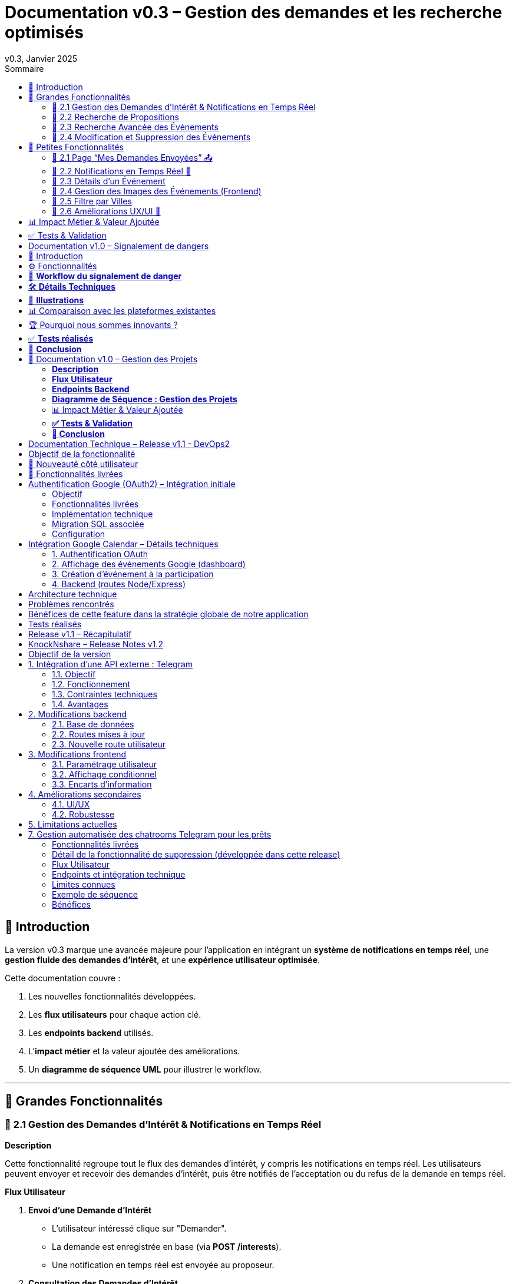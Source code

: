 = Documentation v0.3 – Gestion des demandes et les recherche optimisés
v0.3, Janvier 2025
:pdf-theme: default
:pdf-fontsdir: GEMS_DIR/asciidoctor-pdf/data/fonts
:pdf-page-size: A4
:pdf-page-layout: portrait
:pdf-scripts: scripts
:toc:
:toc-title: Sommaire

== 🎯 Introduction

La version v0.3 marque une avancée majeure pour l’application en intégrant un **système de notifications en temps réel**, une **gestion fluide des demandes d’intérêt**, et une **expérience utilisateur optimisée**.

Cette documentation couvre :

. Les nouvelles fonctionnalités développées.
. Les **flux utilisateurs** pour chaque action clé.
. Les **endpoints backend** utilisés.
. L’**impact métier** et la valeur ajoutée des améliorations.
. Un **diagramme de séquence UML** pour illustrer le workflow.

---

== 🚀 Grandes Fonctionnalités

=== 📌 2.1 Gestion des Demandes d'Intérêt & Notifications en Temps Réel

**Description**

Cette fonctionnalité regroupe tout le flux des demandes d'intérêt, y compris les notifications en temps réel. Les utilisateurs peuvent envoyer et recevoir des demandes d'intérêt, puis être notifiés de l'acceptation ou du refus de la demande en temps réel.

**Flux Utilisateur**

1. **Envoi d'une Demande d'Intérêt**
    - L'utilisateur intéressé clique sur "Demander".
    - La demande est enregistrée en base (via **POST /interests**).
    - Une notification en temps réel est envoyée au proposeur.
2. **Consultation des Demandes d'Intérêt**
    - Le proposeur accède à "Mes Intérêts Reçus".
    - Il voit la demande et peut l’accepter ou la refuser.
3. **Notifications et Actions en Temps Réel**
    - Si la demande est acceptée, le demandeur est notifié avec les coordonnées du proposeur.
    - Si la demande est refusée, le demandeur est informé de la décision.

**Endpoints Backend**
|===
| Méthode | Endpoint | Description
| **POST** | `/interests` | Créer une demande d’intérêt.
| **GET** | `/interests/received/:userId` | Récupérer les demandes reçues.
| **GET** | `/interests/sent/:userId` | Récupérer les demandes envoyées.
| **PUT** | `/interests/:id` | Accepter ou refuser une demande.
| **GET** | `/notifications/:userId` | Récupère toutes les notifications d’un utilisateur.
| **POST** | `/notifications` | Crée une nouvelle notification.
| **DELETE** | `/notifications/:notifId` | Supprime une notification spécifique.
| **DELETE** | `/notifications/all/:userId` | Supprime toutes les notifications d’un utilisateur.
|===

**Diagramme de Séquence : Demande d'Intérêt et Notifications**
[plantuml, demande-notification-sequence, svg]
----
@startuml
participant "Utilisateur Intéressé (par l'annonce)" as UI
participant "Frontend (React)" as FE
participant "Backend API" as API
participant "Base de Données" as DB
participant "WebSockets" as WS
participant "Proposeur (de l'annonce)" as P

== 📩 1. L'utilisateur envoie une demande d’intérêt ==
UI -> FE: Clique sur "Demander"
FE -> API: **POST** /interests (proposition_id, interested_user_id)
API -> DB: 🔍 Vérifie que la proposition existe
DB --> API: ✅ OK
API -> DB: 📝 Enregistre la demande avec statut **"pending"**
DB --> API: ✅ OK (id_interet)
API -> WS: 📡 **Émet une notification au proposeur**
WS --> P: 🔔 "Nouvelle demande reçue"

== 📥 2. Le proposeur consulte ses demandes ==
P -> FE: Accède à "Mes Intérêts Reçus"
FE -> API: **GET** /interests/received/:userId
API -> DB: 🔍 Récupère toutes les demandes associées à l’utilisateur
DB --> API: 📋 Renvoie les demandes (id, titre, utilisateur intéressé)
API --> FE: 🖥️ Affiche la liste des demandes

== ✅ 3A. Le proposeur **accepte** la demande ==
P -> FE: Clique sur "**Accepter**"
FE -> API: **PUT** /interests/:id (status: accepted)
API -> DB: ✅ Met à jour le statut en **"accepted"**
DB --> API: ✅ OK
API -> WS: 📡 **Émet une notification avec le statut accepté**
WS --> UI: 🔔 "**🎉 Votre demande a été acceptée ! Voici les contacts 📧📞**"

== ❌ 3B. Le proposeur **refuse** la demande ==
P -> FE: Clique sur "**Refuser**"
FE -> API: **PUT** /interests/:id (status: rejected)
API -> DB: ❌ Met à jour le statut en **"rejected"**
DB --> API: ✅ OK
API -> WS: 📡 **Émet une notification avec le statut refusé**
WS --> UI: 🔔 "**❌ Votre demande a été refusée.**"
@enduml
----

---

=== 📌 2.2 Recherche de Propositions

**Description**

Cette fonctionnalité permet aux utilisateurs de rechercher des propositions en fonction de plusieurs critères : mots-clés, catégorie et distance géographique.

**Flux Utilisateur**

1. L'utilisateur entre des mots-clés et sélectionne une catégorie de service.
2. Le système effectue une recherche floue sur les titres et descriptions des propositions.
3. Le système filtre les propositions par catégorie sélectionnée.
4. Le système calcule la distance géographique entre l'utilisateur et les propositions.
5. Les résultats sont affichés, triés par proximité géographique.

**Endpoints Backend**
|===
| Méthode | Endpoint | Description
| **GET** | `/propositions/search` | Recherche des propositions en fonction des mots-clés, catégorie et distance.
|===

**Diagramme de Séquence : Recherche de Propositions**
[plantuml, recherche-sequence, svg]
----
@startuml
actor "Utilisateur" as User
participant "Frontend (React)" as FE
participant "Backend API" as API
participant "Base de Données" as DB
participant "Fuse.js" as Fuse
participant "WebSocket (si notifications)" as WS

== 1. L'utilisateur effectue une recherche ==
User -> FE: Entre des mots-clés et sélectionne une catégorie
FE -> API: **GET** /propositions/search (mots-clés, catégorie, utilisateur_id)
API -> DB: 🔍 Récupère les propositions en fonction de la catégorie
DB --> API: 📋 Liste des propositions filtrées par catégorie
API -> Fuse: Utilise Fuse.js pour recherche floue sur 'title' et 'description'
Fuse --> API: 📋 Liste des propositions correspondant aux mots-clés
API -> DB: 🔍 Récupère les coordonnées de l'utilisateur (latitude, longitude)
DB --> API: 📋 Coordonnées de l'utilisateur
API -> DB: 🔍 Calcule la distance entre l'utilisateur et chaque proposition
DB --> API: 📋 Liste des propositions avec distances
API -> FE: 🖥️ Affiche les résultats avec distance et pertinence
FE --> User: Montre les propositions filtrées

@enduml
----

=== 📌 2.3 Recherche Avancée des Événements

**Description**

Cette fonctionnalité permet aux utilisateurs de rechercher des événements en fonction de plusieurs critères : mots-clés, catégorie et ville. Grâce à la bibliothèque **Fuse.js**, la recherche est floue et permet de retrouver des événements qui correspondent partiellement aux mots-clés recherchés, même en cas d'erreur de frappe.

Le processus de recherche est optimisé pour une expérience utilisateur fluide :

1. L'utilisateur saisit un mot-clé (et optionnellement, sélectionne une catégorie ou une ville).
2. Le système filtre les événements en fonction de la catégorie et de la ville sélectionnées.
3. La recherche floue est effectuée sur les titres et descriptions des événements en utilisant Fuse.js, avec un seuil de pertinence réglable pour affiner les résultats.
4. Les résultats sont retournés et triés par pertinence.

**Flux Utilisateur**

1. L'utilisateur entre un mot-clé de recherche et, si souhaité, sélectionne une catégorie et/ou une ville.
2. La recherche floue est effectuée dans les titres et descriptions des événements.
3. Les événements sont filtrés en fonction de la catégorie et de la ville, si spécifiés.
4. Les résultats de recherche sont retournés, affichés par pertinence.
5. L'utilisateur peut cliquer sur un événement pour consulter son détail.

**Endpoints Backend**
|===
| Méthode | Endpoint | Description
| **GET** | `api/events/search` | Recherche des événements en fonction des mots-clés, catégorie et ville.
| **GET** | `api/events/:id` | Récupère les détails d’un événement spécifique.
|===

**Diagramme de Séquence : Recherche Avancée des Événements**
[plantuml, recherche-avancee-sequence, svg]
----
@startuml
actor "Utilisateur" as User
participant "Frontend (React)" as FE
participant "Backend API" as API
participant "Base de Données" as DB
participant "Fuse.js" as Fuse

== 1. L'utilisateur effectue une recherche ==
User -> FE: Saisit un mot-clé et sélectionne une catégorie ou une ville
FE -> API: **GET** api//events/search (mot-clé, catégorie, ville)
API -> DB: 🔍 Récupère tous les événements en fonction de la catégorie et de la ville
DB --> API: 📋 Liste des événements filtrés
API -> Fuse: Recherche floue sur 'title' et 'description'
Fuse --> API: 📋 Liste des événements correspondant aux mots-clés
API -> FE: 🖥️ Affiche les résultats de la recherche
FE --> User: Montre les événements filtrés par pertinence

== 2. L'utilisateur consulte un événement ==
User -> FE: Clique sur un événement
FE -> API: **GET** api/events/:id
API -> DB: 🔍 Récupère les détails de l’événement avec l’ID
DB --> API: 📋 Détails de l’événement
API -> FE: 🖥️ Affiche les détails de l’événement
FE --> User: Montre les détails de l’événement

@enduml
----
=== 📌 2.4 Modification et Suppression des Événements

**Description**

Les utilisateurs peuvent désormais **modifier** ou **supprimer** leurs événements à partir de l’interface. Cela permet une gestion complète des événements, incluant l'actualisation ou la suppression de données obsolètes.

**Flux Utilisateur**

1. **Modification**
   - L’utilisateur ouvre les détails de son événement.
   - Il clique sur le bouton "**Modifier**".
   - Un formulaire pré-rempli s’affiche avec les informations actuelles.
   - Après modification, il clique sur "**Enregistrer**" pour sauvegarder les modifications.

2. **Suppression**
   - L’utilisateur ouvre les détails de son événement.
   - Il clique sur le bouton "**Supprimer**".
   - Une confirmation s’affiche avant suppression définitive.

**Endpoints Backend**
|===
| Méthode | Endpoint | Description
| **PUT** | `/api/events/:id` | Met à jour un événement existant.
| **DELETE** | `/api/events/:id` | Supprime un événement spécifique.
|===

**Diagramme de Séquence : Modification et Suppression des Événements**
[plantuml, modification-suppression-evenements, svg]
----
@startuml
actor "Utilisateur" as User
participant "Frontend (React)" as FE
participant "Backend API" as API
participant "Base de Données" as DB

== 1. Modification ==
User -> FE: Ouvre les détails de l'événement
FE -> API: **GET** /api/events/:id
API -> DB: Récupère les données de l'événement
DB --> API: Renvoie les données de l'événement
API --> FE: Affiche les détails
User -> FE: Clique sur "Modifier" et enregistre les modifications
FE -> API: **PUT** /api/events/:id (modifications)
API -> DB: Met à jour l'événement
DB --> API: Confirme la mise à jour
API --> FE: Notifie le succès de la modification

== 2. Suppression ==
User -> FE: Clique sur "Supprimer"
FE -> API: **DELETE** /api/events/:id
API -> DB: Supprime l'événement
DB --> API: Confirme la suppression
API --> FE: Notifie le succès de la suppression
@enduml
----

---

== 🚀 Petites Fonctionnalités

=== 📌 2.1 Page “Mes Demandes Envoyées” 📤

**Description**

Ajout d’une nouvelle section permettant aux utilisateurs de **suivre leurs demandes** et voir si elles sont **acceptées ou refusées**.

**Flux Utilisateur**

1. L’utilisateur consulte **la section “Mes demandes envoyées”**.
2. Il voit **toutes ses demandes** avec leur statut actuel.
3. **Si la demande est acceptée**, il accède aux **coordonnées du proposeur**.

**Endpoints Backend**
|===
| Méthode | Endpoint | Description
| **GET** | `/interests/sent/:userId` | Retourne les demandes envoyées par l’utilisateur.
| **PUT** | `/interests/:id` | Met à jour le statut d’une demande.
|===

---

=== 📌 2.2 Notifications en Temps Réel 🔔

**Description**

Les notifications sont envoyées en temps réel à l’utilisateur lorsqu’une action importante se produit (acceptation/refus d’une demande, etc.). Cela permet une interaction fluide et réactive avec l’application.

**Flux Utilisateur**

1. L’utilisateur effectue une action qui génère une notification.
2. Une notification apparaît instantanément dans le panneau des notifications.
3. L’utilisateur peut la consulter et la supprimer.

**Endpoints Backend**
|===
| Méthode | Endpoint | Description
| **POST** | `/notifications` | Crée une nouvelle notification.
| **GET** | `/notifications/:userId` | Récupère toutes les notifications d’un utilisateur.
| **DELETE** | `/notifications/:notifId` | Supprime une notification spécifique.
| **DELETE** | `/notifications/all/:userId` | Supprime toutes les notifications d’un utilisateur.
|===

---

=== 📌 2.3 Détails d’un Événement

**Description**

Les utilisateurs peuvent désormais visualiser les détails d’un événement. Cette page affiche les informations complètes de l’événement sélectionné, comme son titre, sa description, sa date, son lieu, sa catégorie, et son image associée.

**Flux Utilisateur**

1. L’utilisateur clique sur un événement dans la liste des événements.
2. Une fenêtre modale s’affiche, contenant les détails complets de l’événement.

**Endpoints Backend**
|===
| Méthode | Endpoint | Description
| **GET** | `/api/events/:id` | Récupère les détails d’un événement spécifique.
|===

---

=== 📌 2.4 Gestion des Images des Événements (Frontend)

**Description**

La prise en charge des images d’événements a été ajoutée dans :
- Le formulaire de création et de modification des événements.
- La page de détails des événements.

Les utilisateurs peuvent visualiser une image par défaut (si aucune image n’est fournie) ou une image personnalisée associée à l’événement.

**Flux Utilisateur**

1. Lors de la création ou modification d’un événement, l’utilisateur peut spécifier l’URL d’une image.
2. Si l’utilisateur ne renseigne pas d’image, une image par défaut est utilisée.
3. La page de détails affiche l’image associée à l’événement.

**Endpoints Backend**
|===
| Méthode | Endpoint | Description
| **GET** | `/api/events/:id` | Récupère les détails de l’événement, y compris l’URL de l’image.
| **POST** | `/api/events` | Permet de créer un événement avec une image associée.
| **PUT** | `/api/events/:id` | Permet de modifier l’image associée à un événement.
| **GET** |`/api/validate-image` | Permet de vérifier si une URL d’image est valide.
|===

---

=== 📌 2.5 Filtre par Villes

**Description**

Un filtre par villes a été ajouté pour permettre aux utilisateurs de rechercher des événements en fonction de leur localisation.

**Flux Utilisateur**

1. L’utilisateur sélectionne une ville dans la liste déroulante des filtres.
2. Les événements affichés sont automatiquement filtrés pour correspondre à la ville sélectionnée.

**Endpoints Backend**
|===
| Méthode | Endpoint | Description
| **GET** | `/cities` | Récupère les villes disponibles pour les événements.
|===

**Note :** Les filtres sont appliqués côté frontend en combinant les critères de recherche pour offrir une expérience utilisateur optimale.

---


=== 📌 2.6 Améliorations UX/UI 🎨

L’application a été **remaniée graphiquement** pour une **meilleure expérience utilisateur** :

* ✅ **Nouvelle navbar fixe** avec **navigation fluide**.
* ✅ **Popup de notifications stylée** avec **mise en forme propre**.
* ✅ **Suppression du bleu flashy** et **adoption d’un design plus épuré**.
* ✅ **Animations CSS** pour un rendu **plus dynamique**.
* ✅ **Espacement et marges ajustés** pour **une meilleure lisibilité**.

---
== 📊 Impact Métier & Valeur Ajoutée

|===
| Fonctionnalité | Valeur Ajoutée
| 🔔 Notifications en temps réel | Permet aux utilisateurs d’être informés instantanément des actions importantes.
| 📩 Gestion des demandes d’intérêt | Simplifie l’interaction entre utilisateurs, rendant le processus plus intuitif.
| 📤 Suivi des demandes envoyées | Apporte de la transparence sur l’état des interactions.
| 🎨 Expérience utilisateur améliorée | Favorise l’adoption de la plateforme grâce à une interface plus intuitive et agréable.
| 🧐 Recherche avancée des événements | Permet une recherche rapide et précise des événements grâce à la recherche floue, même avec des erreurs typographiques.
|===

== ✅ Tests & Validation

* **Notifications en temps réel** : Fonctionnent sans latence.
* **Gestion des statuts (pending, accepted, rejected)** : Bien mise à jour en base.
* **UI et UX fluides** : Interface réactive et intuitive.


== Documentation v1.0 – Signalement de dangers
v1.0, Février 2025
:toc:
:toc-title: Sommaire

== 🎯 Introduction

La fonctionnalité de **signalement de dangers** permet aux utilisateurs de **remonter en temps réel des incidents** dans leur quartier. Cette feature repose sur un **workflow rapide** et efficace pour assurer une réactivité maximale. 

🚀 **Objectif** : Offrir une plateforme où les résidents peuvent signaler **instantanément** des problèmes de sécurité et autres nuisances, avec **des notifications en temps réel** via WebSockets.

**Pourquoi cette feature ?**
- 🏡 **Faciliter la communication locale** : les utilisateurs peuvent informer leurs voisins d’un danger potentiel.
- ⏳ **Réactivité immédiate** : les signalements sont visibles immédiatement et les dangers critiques envoient une notification.
- 📍 **Amélioration de la sécurité** : plus de transparence et de réactivité sur les incidents urbains.

---

== ⚙️ Fonctionnalités

**📌 1. Section Signalement rapide**
-Via un formulaire dédié, les utilisateurs peuvent signaler un problème en quelques clics :
- Sélection d’une **catégorie** parmi : 
  * **🚨 Dangers & Sécurité** (vol, bagarre, accident…)
  * **🏚 Problèmes Urbains** (routes endommagées, lampadaires HS…)
  * **🔊 Nuisances Sonores** (fête bruyante, klaxons…)
  * **🚗 Problèmes de stationnement** (véhicule gênant, parking saturé…)
- Description courte et **zone du quartier** concernée.
- Option 🚨 **Critique** : Si activé par l'utilisateur lors de la saisie du formulaire, on envoie une notification immédiate aux résidents.

**📌 2. Section pour l'affichage des signalements**
- 🎯 Les **5 derniers signalements** sont visibles sur le **Dashboard**, mis à jour en temps réel.
- 📋 A l'aide d'un bouton "voir plus", l'utilisateur peut voir en détail tous les signalements qui ont été faits, sur la **page dédiée aux signalements**.

**📌 3. Ajout de notifications WebSockets pour signaler le danger**
- **Si le signalement est critique**, une notification en **temps réel** est envoyée à **tous les utilisateurs**.
- **Mise à jour automatique** du compteur de notifications.
- **Pas besoin de recharger la page** : le signalement et les notifs sont **instantanément visibles**, ce qui permet à l'utilisateur de recevoir l'information sans faire d'effort particulier.

**📌 4. Section Mes signalements**
- Les utilisateurs peuvent consulter **tous leurs signalements** passés.
- **Marquer un signalement comme résolu** pour indiquer que le problème a été traité.
- Synchronisation avec la liste globale : Si l’alerte est résolue, elle apparaît aussi comme “résolue” pour tous.

---

== 🔄 **Workflow du signalement de danger**

[plantuml, signalement_sequence, svg]
----
@startuml
participant "Utilisateur" as UI
participant "Frontend (React)" as FE
participant "Backend API" as API
participant "Base de Données" as DB
participant "WebSockets" as WS
participant "Autres utilisateurs" as USERS

== 📩 1. Signalement d’un danger ==
UI -> FE: Remplit le formulaire et valide
FE -> API: **POST** /signalements (catégorie, description, critique…)
API -> DB: 🔍 Enregistre le signalement
DB --> API: ✅ OK

== 🚨 2. Notification en temps réel si critique ==
API -> WS: 📡 **Émettre une notification à tous les utilisateurs**
WS --> USERS: 🔔 **Notification "Problème signalé"**
USERS -> FE: **Mise à jour immédiate du compteur de notifications**

== 📢 3. Mise à jour du tableau de bord ==
API -> WS: **Mise à jour "Derniers signalements"**
WS --> FE: 📡 Mettre à jour **sans recharger** 🔄

== 👤 4. Gestion des signalements ==
UI -> FE: Accède à "📜 Mes signalements"
FE -> API: **GET** /signalements/utilisateur/{user_id}
API -> DB: 🔍 Récupère les signalements de l’utilisateur
DB --> API: 📋 Renvoie la liste
API --> FE: Affichage des signalements

== ✅ 5. Marquer un signalement comme résolu ==
UI -> FE: Clique sur "✔️ Marquer comme résolu"
FE -> API: **PUT** /signalements/:id/resoudre
API -> DB: ✅ Met à jour le statut "Résolu"
DB --> API: **OK**

@enduml
----

---

== 🛠 **Détails Techniques**

📌 **Base de données**
- **Table `signalements`** :
  * `id` (INT, PRIMARY KEY)
  * `user_id` (INT, FOREIGN KEY vers `users`)
  * `categorie` (ENUM)
  * `description` (TEXT)
  * `critique` (BOOLEAN)
  * `quartier` (TEXT)
  * `resolu` (BOOLEAN, DEFAULT FALSE)
  * `date_creation` (DATETIME, DEFAULT CURRENT_TIMESTAMP)

- **Table `notifications`** (ajout du type `danger_alert`)
  * `id`
  * `user_id`
  * `type` (ENUM)
  * `message`
  * `related_entity_id`
  * `created_at`

📌 **Backend API (Node.js, Express, MySQL)**
- **POST** `/signalements` → Crée un nouveau signalement
- **GET** `/signalements` → Récupère tous les signalements
- **PUT** `/signalements/:id/resoudre` → Marque un signalement comme résolu
- **WebSockets** : Notification temps réel via `io.emit("notification-global", {...})`

📌 **Frontend (React)**
- **Composants**
  * `SignalementForm.jsx` → Formulaire de signalement
  * `SignalementsList.jsx` → Affichage des signalements
  * `Dashboard.jsx` → Intégration des signalements récents
  * `Notifications.jsx` → Gestion des alertes en temps réel

---

== 📸 **Illustrations**
📌 **Wireframe**
image::images/wireframe_signalement.png[]

📌 **Capture d’écran du site**
image::images/signalements_dashboard.png[]

---

== 📊 Comparaison avec les plateformes existantes

Notre solution se distingue par son approche **temps réel** et son **interface ultra-réactive**. Voici comment elle se positionne face aux alternatives existantes :

[options="header"]
|===
| Plateforme | Type de signalement | Instantanéité des mises à jour | Notifications aux résidents | Suivi des signalements

| *AlloVoisins / Nextdoor*
| Discussions entre voisins, annonces de services
| ❌ Non (les publications sont statiques)
| ❌ Non (les notifications concernent uniquement des interactions sociales)
| ❌ Non (pas de suivi des incidents)

| *DansMaRue (Paris)*
| Signalements urbains (voirie, éclairage public, etc.)
| ❌ Non (validation requise par la mairie)
| ❌ Non (aucune notification directe aux citoyens)
| ✅ Oui (suivi possible après traitement)

| *FixMyStreet*
| Problèmes d’infrastructure (routes, mobilier urbain)
| ❌ Non (mises à jour manuelles)
| ❌ Non (seules les autorités locales reçoivent les alertes)
| ✅ Oui (gestion par les services municipaux)

| *Notre application* 🚀
| Dangers, nuisances et incidents du quotidien
| ✅ *Oui* (mise à jour automatique en temps réel)
| ✅ *Oui* (alerte immédiate aux résidents en cas de danger critique)
| ✅ *Oui* (gestion et résolution directe par les utilisateurs)
|===

== 🏆 Pourquoi nous sommes innovants ?

💡 **Rapidité & Instantanéité**  
Notre solution utilise **les WebSockets** pour une mise à jour immédiate des signalements et une **notification instantanée** aux résidents.

🚀 **Autonomie des utilisateurs**  
L’utilisateur **peut signaler, suivre et clôturer un incident** sans intervention administrative.

🔔 **Notifications intelligentes**  
Seuls les signalements *critiques* déclenchent une alerte pour éviter le spam tout en maintenant un haut niveau de réactivité.

🖥 **Expérience utilisateur optimisée**  
Interface fluide, ergonomique et conçue pour une utilisation rapide **depuis un mobile ou un desktop**.

Notre application comble un **manque majeur** dans la gestion des signalements en quartiers : **l’instantanéité et l’autonomie des citoyens**.

📝 **Conclusion** : Contrairement à d’autres plateformes, notre application offre **une communication rapide, directe et communautaire**.

---

== ✅ **Tests réalisés**
- **Tests unitaires** : Vérification du bon enregistrement d’un signalement en base.
- **Tests d’intégration** : Simulation d’une notification critique et validation de son affichage en WebSockets.
- **Tests REST API** (Postman) :
  * Envoi d’un signalement → **200 OK**
  * Marquer un signalement comme résolu → **200 OK**
  * Récupération des notifications en temps réel → **✅ Fonctionnel**

---

== 🚀 **Conclusion**
🎯 **Bilan de la feature** :
- **Instantanéité & efficacité** avec **WebSockets**.
- **Expérience utilisateur fluide** (mise à jour automatique des signalements et notifications).
- **Modularité & évolutivité** (possibilité d’ajouter des filtres par quartier, historique des signalements…).

🔥 **Prochaines améliorations possibles** :
- Ajouter une **cartographie** interactive des signalements.
- Permettre aux utilisateurs de **commenter et réagir** aux signalements.
- **Statistiques** sur les types de signalements les plus fréquents.
- Ajouter le temps réel pour dire à tous les utilisateurs qu'un signalement est désormais terminé.

---

🚀 **Feature livrée avec succès !** 🎉







== 📌 Documentation v1.0 – Gestion des Projets

=== **Description**  
Cette fonctionnalité introduit la gestion complète des projets au sein de l’application.  
Les utilisateurs peuvent **créer, modifier et supprimer** des projets communautaires, voter pour un projet et suivre leur évolution.  
Les projets sont **rattachés aux quartiers** pour favoriser des initiatives locales et renforcer l’engagement des résidents.

---

=== **Flux Utilisateur**  

. **Création d’un Projet**  
  * L’utilisateur clique sur **“+ Créer un projet”**.  
  * Il remplit un formulaire comprenant : **titre, description, catégorie, date limite**.  
  * Le projet est automatiquement **associé au quartier** de l’utilisateur.  
  * Une fois validé, le projet apparaît dans la liste des projets de son quartier.  

. **Affichage des Projets**  
  * Par défaut, seuls les **projets du quartier** de l’utilisateur sont affichés.  
  * Une case à cocher **"Afficher tous les projets"** permet de voir **l’ensemble des projets** disponibles.  

. **Détails d’un Projet**  
  * Un utilisateur peut **cliquer sur un projet** pour voir ses détails complets (créateur, description, votes, date limite).  
  * Si l’utilisateur est le créateur du projet, il peut **le modifier ou le supprimer**.  

. **Modification d’un Projet** *(seulement pour le créateur)*  
  * L’utilisateur accède aux détails de son projet et clique sur **“Modifier”**.  
  * Un **formulaire pré-rempli** lui permet de mettre à jour les informations.  
  * Après validation, les modifications sont **enregistrées en base** et **affichées en temps réel**.  

. **Suppression d’un Projet** *(seulement pour le créateur)*  
  * L’utilisateur clique sur **“Supprimer”**.  
  * Une **confirmation** s’affiche pour éviter toute suppression accidentelle.  
  * Le projet est définitivement supprimé.  

. **Votes sur un Projet**  
  * Les utilisateurs peuvent **voter pour ou contre** un projet (**👍 Upvote** ou **👎 Downvote**).  
  * Un utilisateur **ne peut pas voter pour son propre projet**.  
  * Les votes sont **mis à jour en temps réel** sans rechargement de la page.  
  * Une fois la période de votes terminée, un projet est **accepté ou rejeté** en fonction du nombre de votes positifs/négatifs.  

---

=== **Endpoints Backend**
[options="header"]
|===
| Méthode | Endpoint | Description  
| **POST** | `/api/projects` | Créer un projet  
| **GET** | `/api/projects` | Récupérer tous les projets (avec option quartier/tous les projets)  
| **GET** | `/api/projects/:id` | Récupérer les détails d’un projet  
| **PUT** | `/api/projects/:id` | Modifier un projet *(seulement si l’utilisateur est le créateur)*  
| **DELETE** | `/api/projects/:id` | Supprimer un projet *(seulement si l’utilisateur est le créateur)*  
| **POST** | `/api/projects/:id/vote` | Voter pour un projet *(👍 / 👎)*  
|===  

---

=== **Diagramme de Séquence : Gestion des Projets**
[plantuml, gestion-projets-sequence, svg]
----
@startuml
actor "Utilisateur" as User
participant "Frontend (React)" as FE
participant "Backend API" as API
participant "Base de Données" as DB

== 📌 1. Création d’un Projet ==
User -> FE: Clique sur "Créer un projet"
FE -> API: **POST** /api/projects (titre, description, catégorie, deadline, quartier_id)
API -> DB: 🔍 Vérifie les données et insère le projet
DB --> API: ✅ OK (id_projet)
API --> FE: Confirme la création et met à jour la liste des projets

== 📌 2. Affichage des Projets ==
User -> FE: Accède à la page "Projets"
FE -> API: **GET** /api/projects?quartier_id=X
API -> DB: 🔍 Récupère les projets du quartier
DB --> API: 📋 Liste des projets filtrés
API --> FE: Affichage des projets

== 📌 3. Modification d’un Projet ==
User -> FE: Ouvre son projet et clique sur "Modifier"
FE -> API: **PUT** /api/projects/:id (nouvelles valeurs)
API -> DB: ✅ Met à jour le projet
DB --> API: 📋 Confirme la mise à jour
API --> FE: Affichage des nouvelles valeurs

== 📌 4. Suppression d’un Projet ==
User -> FE: Clique sur "Supprimer"
FE -> API: **DELETE** /api/projects/:id
API -> DB: ❌ Supprime le projet
DB --> API: ✅ Suppression confirmée
API --> FE: Met à jour la liste des projets

== 📌 5. Vote sur un Projet ==
User -> FE: Clique sur "👍" ou "👎"
FE -> API: **POST** /api/projects/:id/vote (vote=up/down, user_id)
API -> DB: 🔍 Vérifie si l’utilisateur a déjà voté
DB --> API: ✅ OK
API -> DB: 📝 Met à jour le vote
DB --> API: 📋 Retourne le nouveau compteur de votes
API --> FE: Affichage des votes mis à jour

@enduml
----

---

=== 📊 Impact Métier & Valeur Ajoutée
[options="header"]
|===
| Fonctionnalité | Valeur Ajoutée  
| 🏡 *Projets rattachés aux quartiers* | Favorise les initiatives locales et renforce le lien social.  
| ✅ *Gestion complète (CRUD)* | Permet aux utilisateurs de créer, modifier et supprimer leurs projets en toute autonomie.  
| 👍👎 *Votes en temps réel* | Donne un retour direct sur l’intérêt du projet auprès de la communauté.  
| 🔥 *Visibilité optimisée* | Les projets sont mis en avant selon leur popularité et leur pertinence.  
|===  

---

=== **✅ Tests & Validation**
- **Tests unitaires** :  
  * Création, modification et suppression d’un projet → ✅ OK  
  * Votes sur un projet → ✅ OK  

- **Tests d’intégration** :  
  * Validation de l’affichage des projets filtrés par quartier → ✅ Fonctionnel  
  * Test de l’option "Afficher tous les projets" → ✅ Fonctionnel  

- **Tests REST API (Postman)** :  
  * `POST /api/projects` → **201 Created**  
  * `GET /api/projects` (avec quartier_id) → **200 OK**  
  * `PUT /api/projects/:id` (modification) → **200 OK**  
  * `DELETE /api/projects/:id` → **200 OK**  
  * `POST /api/projects/:id/vote` → **200 OK**  

---

=== **🚀 Conclusion**
🎯 **Bilan de la feature :**  
- ✅ Création et gestion des projets **simple et fluide**  
- ✅ **Filtrage intelligent** des projets selon le quartier  
- ✅ **Système de votes participatif** pour la validation des projets  
- ✅ **Interface optimisée et ergonomique**  

🔥 **Prochaines améliorations possibles :**  
- Ajout d’une **gestion des tâches** par projet (Kanban).  
- Système de **commentaires** sur les projets.  
- Ajout d’un **statut de projet** (`En cours`, `Terminé`, etc.).  

🚀 **Feature livrée avec succès !** 🎉



== Documentation Technique – Release v1.1 - DevOps2


== Objectif de la fonctionnalité

Permettre aux utilisateurs de :

1. Se connecter à leur compte Google via un bouton dédié.
2. Visualiser leurs événements Google Calendar dans le dashboard de la plateforme.
3. Ajouter automatiquement un événement à leur Google Calendar lorsqu'ils cliquent sur le bouton “Participer” à un événement.

Cette intégration offre une expérience fluide et connectée, évitant aux utilisateurs d’avoir à gérer manuellement leur emploi du temps après s’être inscrits à un événement.

== 🚀 Nouveauté côté utilisateur

Avant cette release, l’utilisateur ne pouvait ni s’inscrire à un événement, ni le quitter, et aucune synchronisation n’existait avec son agenda personnel.

Avec cette intégration, il peut désormais :

- Participer ou quitter un événement local directement depuis l’interface KnockNShare ;
- Ajouter automatiquement cet événement à son propre Google Calendar (avec lieu, date, heure, description) ;
- Et surtout, visualiser en temps réel ses événements Google, y compris ceux ajoutés via KnockNShare, depuis le dashboard de l’application.

Cette avancée rapproche la plateforme d’un véritable assistant de vie communautaire connecté, conforme à notre vision de simplification des interactions sociales au sein des quartiers.

== 🧱 Fonctionnalités livrées

- Connexion OAuth2.0 à Google (frontend) avec affichage des événements à venir.
- Ajout automatique d’un événement Google Calendar lors du clic sur "Participer".
- Conservation du token d’accès dans un contexte React (`GoogleAuthContext`) avec mise à jour automatique.
- Bouton “Participer” fonctionnel : interaction avec la base de données + appel API Google Calendar.



== Authentification Google (OAuth2) – Intégration initiale

=== Objectif

Permettre aux utilisateurs de se connecter à KnockNShare via leur compte Google, sans avoir à créer un compte ou à renseigner un mot de passe.
Cette étape est également un prérequis technique à l’intégration du calendrier Google.

=== Fonctionnalités livrées

* Redirection de l’utilisateur vers la page d’authentification Google.
* Décodage du `id_token` pour obtenir les données de base (`email`, `name`, `google_id`).
* Vérification de l’existence de l’utilisateur en base, création automatique si inexistant.
* Génération d’un JWT signé, transmis au frontend via redirection.
* Stockage du `userId` et de l’`access_token` dans le `localStorage` (clé `googleAccessToken`) pour les requêtes vers l’API Calendar.

=== Implémentation technique

==== Backend (Node.js/Express)

* Ajout des routes suivantes :

[source]
GET  /api/auth/google           // redirection vers Google
GET  /api/auth/google/callback  // traitement du code + création/utilisateur

* Ajout du scope :
[source,js]
scope: "openid profile email https://www.googleapis.com/auth/calendar.readonly"

* Décodage du `id_token` avec `jsonwebtoken`, génération d’un JWT interne avec `userId`, `email`, etc.
* Enregistrement des utilisateurs Google en base (table `users`) avec `google_id`, sans mot de passe.

==== Frontend (React)

* Ajout d’un bouton “Se connecter avec Google” sur la page de connexion (`LoginPage.jsx`).
* Ajout d’une page `OAuthSuccess.jsx` qui :

  * lit le `token` et l’`access_token` dans l’URL,
  * les stocke dans `localStorage`,
  * met à jour l’`AuthContext`,
  * redirige l’utilisateur vers le dashboard.

=== Migration SQL associée

Ajout de la colonne `google_id` dans la table `users` et passage de `password` en nullable :

[source,sql]

ALTER TABLE users ADD COLUMN google\_id VARCHAR(255);
ALTER TABLE users MODIFY COLUMN password VARCHAR(255) NULL;

Fichier de migration : `update_users_schema.sql`

=== Configuration

Ajout des variables suivantes dans le fichier `.env` :

[source]

GOOGLE\_CLIENT\_ID=...
GOOGLE\_CLIENT\_SECRET=...
GOOGLE\_CALLBACK\_URL=http://localhost:3000/api/auth/google/callback


Le `access_token` Google est désormais stocké dans le navigateur et peut être utilisé par les autres fonctionnalités (ex : synchronisation Calendar).




== Intégration Google Calendar – Détails techniques

=== 1. Authentification OAuth

Le composant `GoogleAuthProvider.jsx` initialise et configure `gapi.auth2` :

- Récupère et stocke le token.
- Écoute les connexions/déconnexions avec `auth.isSignedIn.listen`.
- Expose `signIn()` et `token` via `GoogleAuthContext`.

Scope utilisé :

[source,js]
----
const SCOPES = "https://www.googleapis.com/auth/calendar.events";
----

=== 2. Affichage des événements Google (dashboard)

Dans `Dashboard.jsx` :

- Le bouton *Connecter Google Calendar* lance `signIn()`.
- Si un `token` est présent, les événements sont récupérés via :

[source,js]
----
gapi.client.calendar.events.list({...})
----

- Le composant `DashboardCalendar.jsx` affiche ces événements.

=== 3. Création d’événement à la participation

Dans `EventPage.jsx`, lors du clic sur *Participer* :

- Ajout du participant via :
[source]
----
POST /api/events/participate
----

- Création d’un événement Google Calendar :

[source,js]
----
POST https://www.googleapis.com/calendar/v3/calendars/primary/events
Headers: Authorization: Bearer access_token
----

Payload envoyé :

[source,json]
----
{
  "summary": "Titre",
  "description": "Description",
  "location": "Adresse",
  "start": { "dateTime": "...", "timeZone": "Europe/Paris" },
  "end": { "dateTime": "...", "timeZone": "Europe/Paris" }
}
----

=== 4. Backend (routes Node/Express)

[source]
----
POST   /api/events/participate   // ajoute à participants
DELETE /api/events/leave         // supprime de participants
----

Gestion de la base MySQL avec vérification des doublons.

== Architecture technique

|===
| Composant/Fichier         | Rôle

| `GoogleAuthProvider.jsx` | Gère l’authentification OAuth et expose le token
| `Dashboard.jsx`          | Affiche les événements et déclenche la connexion
| `DashboardCalendar.jsx`  | Affiche les événements Google Calendar
| `EventPage.jsx`          | Gère la logique de participation + ajout Google Calendar
| `/api/events/participate`| Backend : enregistre la participation
| `/api/events/leave`      | Backend : supprime la participation
|===

== Problèmes rencontrés

- **Expiration du token** : contournée avec écoute `isSignedIn` dans le contexte
- **Client ID multiple** : risque de conflit, à sécuriser dans un `.env`.
- **Perte de session inter-composant** : résolue avec `GoogleAuthContext`.

==  Bénéfices de cette feature dans la stratégie globale de notre application

Cette fonctionnalité améliore considérablement l’expérience utilisateur :

- Meilleure expérience pour l'utilisateur : automatisation de l’ajout d’événements, la participation est plus simple et rapide, et apparaît dans le calendrier personnel de l'utilisateur
  -Gain de temps → plus besoin de noter l’événement dans un agenda externe.
  -Moins d’oubli → les rappels automatiques Google s’appliquent.
  -Notre plateforme KnockNshare devient un vrai outil d’organisation de vie communautaire.


== Tests réalisés

- Connexion OAuth fonctionnelle.
- Visualisation des événements dans le calendrier.
- Ajout d’un événement fonctionnel avec token valide.
- Déconnexion/reconnexion gérée automatiquement.

== Release v1.1 – Récapitulatif

- Intégration complète OAuth (Google Calendar)
- Ajout automatique d’événements
- Visualisation des événements Google
- Reconnexion et gestion de session
- Base backend synchronisée




== KnockNshare – Release Notes v1.2


== Objectif de la version

Cette version vise à améliorer l’expérience de mise en relation entre les utilisateurs à travers l’intégration d’une API externe (Telegram), en facilitant la communication entre prêteur et emprunteur, tout en assurant une suppression automatique des conversations terminées.

== 1. Intégration d’une API externe : Telegram

=== 1.1. Objectif

Faciliter les échanges entre le demandeur (intéressé) et le proposeur en offrant une option de contact via Telegram, en complément de l’email et du numéro de téléphone.

=== 1.2. Fonctionnement
	•	Lorsqu’un intérêt est accepté, le proposeur peut désormais contacter l’utilisateur intéressé via Telegram si ce dernier a renseigné son nom d’utilisateur Telegram.
	•	Le lien de contact est généré dynamiquement (https://t.me/<username>) et affiché dans la vue Mes Intérêts Reçus aux côtés des coordonnées classiques.
	•	Ce lien ouvre automatiquement Telegram (application mobile ou version web) et initie une conversation avec l’utilisateur ciblé.
	•	Si Telegram est installé sur le smartphone ou l’ordinateur, l’ouverture se fait de manière fluide sans configuration supplémentaire.

=== 1.3. Contraintes techniques
	•	Pas d’identification OAuth2 Telegram.
	•	Il n'était pas possible de créer un groupe entre 2 utilisateurs sans qu'ils n'aient exécuté la commande /start avec notre bot.

=== 1.4. Avantages
	•	Respecte la vie privée : l’utilisateur choisit d’être contacté par Telegram ou non.
	•	Permet une montée en charge progressive vers un système de chat enrichi à l’avenir.
	•	Conversation déclenchée automatiquement via le lien sans action manuelle complexe.
	•	Permet au proposeur d’agir en autonomie après acceptation.

== 2. Modifications backend

=== 2.1. Base de données

Ajout de la colonne suivante dans la table users :
	•	telegram_username : VARCHAR(255) (optionnel)

=== 2.2. Routes mises à jour
	•	PUT /interests/:id :
	•	Envoie dans la socket telegram_username en plus des coordonnées classiques.
	•	GET /interests/received/:userId :
	•	Renvoie le telegram_username de l’intéressé.

=== 2.3. Nouvelle route utilisateur
	•	PUT /users/:id/telegram :
	•	Permet de mettre à jour le telegram_username depuis le front, dans l’espace profil.

== 3. Modifications frontend

=== 3.1. Paramétrage utilisateur

Un nouveau champ “Nom d’utilisateur Telegram” a été ajouté dans l’espace “Profil”, dans une section dédiée intitulée Contact et notifications.
	•	Ce champ est affiché uniquement si l’utilisateur ne l’a pas encore renseigné.
	•	Il permet de sauvegarder le @username pour être contacté via Telegram lors de futures demandes.

=== 3.2. Affichage conditionnel

Dans la vue InterestsList :
	•	Si le champ telegram_username est disponible, un lien de contact Telegram est affiché.
	•	Sinon, seules les coordonnées classiques (email, téléphone) sont présentées.

=== 3.3. Encarts d’information

Dans la vue de recherche (résultats d’annonces), un encart informatif avertit les utilisateurs que s’ils ne remplissent pas leur telegram_username, ils ne pourront pas être contactés par ce biais.

== 4. Améliorations secondaires

=== 4.1. UI/UX
	•	Réorganisation de l’espace Profil pour mettre en avant les paramètres de contact.
	•	Amélioration de la lisibilité des coordonnées sur les cartes d’intérêts.

=== 4.2. Robustesse
	•	Affichage conditionnel évitant les erreurs si Telegram n’est pas renseigné.
	•	Meilleure gestion du flux de notification WebSocket (support de telegram_username dans les messages émis).

== 5. Limitations actuelles
	•	Le bot Telegram n’intervient pas directement (pas d’invitation automatique à des groupes).


== 7. Gestion automatisée des chatrooms Telegram pour les prêts

Dans cette version, nous avons intégré un bot Telegram permettant de créer automatiquement un chatroom dédié à chaque nouveau prêt, et de le supprimer/archiver automatiquement à la fin du prêt.
Cette automatisation vise à fluidifier la communication entre les parties et à garder la plateforme propre en évitant l’accumulation de groupes inactifs.

=== Fonctionnalités livrées
	•	Création automatique d’un groupe Telegram à chaque nouveau prêt, via le bot.
	•	Suppression/archivage automatique du chatroom à la fin du prêt (fonctionnalité développée dans cette release).
	•	Lorsqu’un utilisateur marque le prêt comme terminé (en envoyant “/end”, “Terminé” ou “Fin du prêt” dans le groupe), le bot :
	•	Envoie un message de confirmation dans le groupe.
	•	Exclut automatiquement l’utilisateur ayant terminé le prêt (sauf s’il est propriétaire du groupe, limitation Telegram).
	•	Archive/supprime le chatroom dans la limite des possibilités de l’API Telegram.
	•	Gestion robuste des erreurs : si l’utilisateur n’est plus dans le groupe ou ne peut pas être exclu (ex : owner), le bot ignore l’erreur et logue l’événement.
	•	Sécurité : le bot ne peut exclure que les membres non propriétaires et uniquement si les droits Telegram le permettent.

=== Détail de la fonctionnalité de suppression (développée dans cette release)
	•	Ajout d’un endpoint webhook /webhook qui reçoit les messages Telegram.
	•	Détection automatique de la fin d’un prêt via des mots-clés ou commandes spécifiques.
	•	Envoi d’un message d’archivage dans le groupe.
	•	Exclusion automatique de l’utilisateur ayant marqué le prêt comme terminé.
	•	Gestion des cas particuliers :
	•	Si l’utilisateur est déjà exclu : l’erreur est ignorée.
	•	Si l’utilisateur est propriétaire du groupe : l’exclusion échoue (limite Telegram), l’événement est logué.
	•	Cette logique garantit que seuls les groupes actifs sont conservés, et que les utilisateurs ne restent pas dans des groupes inutiles.

=== Flux Utilisateur
	1.	Un utilisateur crée un prêt sur la plateforme.
	2.	Un groupe Telegram est automatiquement créé via le bot, et les membres concernés sont ajoutés.
	3.	Pendant la durée du prêt, les échanges se font dans ce groupe dédié.
	4.	À la fin du prêt, un membre envoie “/end” ou “Terminé” dans le groupe.
	5.	Le bot détecte la fin du prêt, envoie un message de confirmation, exclut l’utilisateur concerné, et archive le groupe.

=== Endpoints et intégration technique
	•	Webhook /webhook : reçoit les messages Telegram et déclenche la logique d’archivage/suppression.
	•	Utilisation de l’API Telegram :
	•	sendMessage : pour notifier la fin du prêt.
	•	banChatMember : pour exclure l’utilisateur.
	•	Gestion des erreurs : toutes les erreurs sont loguées, et les cas non critiques (utilisateur déjà exclu, etc.) sont ignorés pour garantir la robustesse du service.

=== Limites connues
	•	Le propriétaire du groupe Telegram ne peut pas être exclu par le bot (limitation Telegram).
	•	La suppression totale du groupe n’est pas possible via l’API Telegram, seul le nettoyage des membres et l’envoi d’un message d’archivage sont automatisés.

=== Exemple de séquence

[plantuml, pret-telegram-archivage, svg]

@startuml
participant “Utilisateur” as User
participant “Groupe Telegram” as Chat
participant “Bot Telegram” as Bot

User -> Chat: Envoie “/end” ou “Terminé”
Chat -> Bot: Webhook reçu
Bot -> Chat: Envoie “Prêt terminé. Ce chat sera archivé.”
Bot -> Chat: Exclut l’utilisateur du groupe
Bot -> Chat: Envoie un message d’archivage
@enduml

=== Bénéfices
	•	Automatisation : plus besoin de gérer manuellement les groupes Telegram liés aux prêts.
	•	Propreté de la plateforme : suppression automatique des groupes inactifs.
	•	Expérience utilisateur : les utilisateurs sont notifiés de la clôture du prêt et exclus du groupe sans intervention manuelle.
	•	Robustesse : gestion des erreurs et des cas limites pour éviter les blocages.

Cette release marque une étape clé dans l’intégration de la messagerie instantanée à la gestion des prêts, tout en assurant un nettoyage automatique des groupes à la fin de chaque transaction.